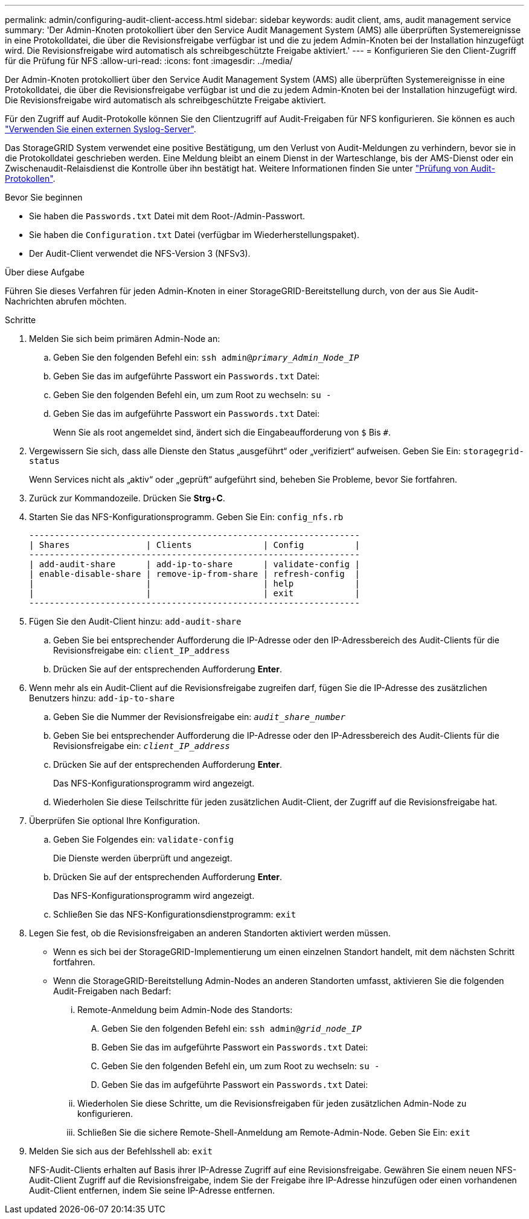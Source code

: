 ---
permalink: admin/configuring-audit-client-access.html 
sidebar: sidebar 
keywords: audit client, ams, audit management service 
summary: 'Der Admin-Knoten protokolliert über den Service Audit Management System (AMS) alle überprüften Systemereignisse in eine Protokolldatei, die über die Revisionsfreigabe verfügbar ist und die zu jedem Admin-Knoten bei der Installation hinzugefügt wird. Die Revisionsfreigabe wird automatisch als schreibgeschützte Freigabe aktiviert.' 
---
= Konfigurieren Sie den Client-Zugriff für die Prüfung für NFS
:allow-uri-read: 
:icons: font
:imagesdir: ../media/


[role="lead"]
Der Admin-Knoten protokolliert über den Service Audit Management System (AMS) alle überprüften Systemereignisse in eine Protokolldatei, die über die Revisionsfreigabe verfügbar ist und die zu jedem Admin-Knoten bei der Installation hinzugefügt wird. Die Revisionsfreigabe wird automatisch als schreibgeschützte Freigabe aktiviert.

Für den Zugriff auf Audit-Protokolle können Sie den Clientzugriff auf Audit-Freigaben für NFS konfigurieren. Sie können es auch link:../monitor/considerations-for-external-syslog-server.html["Verwenden Sie einen externen Syslog-Server"].

Das StorageGRID System verwendet eine positive Bestätigung, um den Verlust von Audit-Meldungen zu verhindern, bevor sie in die Protokolldatei geschrieben werden. Eine Meldung bleibt an einem Dienst in der Warteschlange, bis der AMS-Dienst oder ein Zwischenaudit-Relaisdienst die Kontrolle über ihn bestätigt hat. Weitere Informationen finden Sie unter link:../audit/index.html["Prüfung von Audit-Protokollen"].

.Bevor Sie beginnen
* Sie haben die `Passwords.txt` Datei mit dem Root-/Admin-Passwort.
* Sie haben die `Configuration.txt` Datei (verfügbar im Wiederherstellungspaket).
* Der Audit-Client verwendet die NFS-Version 3 (NFSv3).


.Über diese Aufgabe
Führen Sie dieses Verfahren für jeden Admin-Knoten in einer StorageGRID-Bereitstellung durch, von der aus Sie Audit-Nachrichten abrufen möchten.

.Schritte
. Melden Sie sich beim primären Admin-Node an:
+
.. Geben Sie den folgenden Befehl ein: `ssh admin@_primary_Admin_Node_IP_`
.. Geben Sie das im aufgeführte Passwort ein `Passwords.txt` Datei:
.. Geben Sie den folgenden Befehl ein, um zum Root zu wechseln: `su -`
.. Geben Sie das im aufgeführte Passwort ein `Passwords.txt` Datei:
+
Wenn Sie als root angemeldet sind, ändert sich die Eingabeaufforderung von `$` Bis `#`.



. Vergewissern Sie sich, dass alle Dienste den Status „ausgeführt“ oder „verifiziert“ aufweisen. Geben Sie Ein: `storagegrid-status`
+
Wenn Services nicht als „aktiv“ oder „geprüft“ aufgeführt sind, beheben Sie Probleme, bevor Sie fortfahren.

. Zurück zur Kommandozeile. Drücken Sie *Strg*+*C*.
. Starten Sie das NFS-Konfigurationsprogramm. Geben Sie Ein: `config_nfs.rb`
+
[listing]
----

-----------------------------------------------------------------
| Shares               | Clients              | Config          |
-----------------------------------------------------------------
| add-audit-share      | add-ip-to-share      | validate-config |
| enable-disable-share | remove-ip-from-share | refresh-config  |
|                      |                      | help            |
|                      |                      | exit            |
-----------------------------------------------------------------
----
. Fügen Sie den Audit-Client hinzu: `add-audit-share`
+
.. Geben Sie bei entsprechender Aufforderung die IP-Adresse oder den IP-Adressbereich des Audit-Clients für die Revisionsfreigabe ein: `client_IP_address`
.. Drücken Sie auf der entsprechenden Aufforderung *Enter*.


. Wenn mehr als ein Audit-Client auf die Revisionsfreigabe zugreifen darf, fügen Sie die IP-Adresse des zusätzlichen Benutzers hinzu: `add-ip-to-share`
+
.. Geben Sie die Nummer der Revisionsfreigabe ein: `_audit_share_number_`
.. Geben Sie bei entsprechender Aufforderung die IP-Adresse oder den IP-Adressbereich des Audit-Clients für die Revisionsfreigabe ein: `_client_IP_address_`
.. Drücken Sie auf der entsprechenden Aufforderung *Enter*.
+
Das NFS-Konfigurationsprogramm wird angezeigt.

.. Wiederholen Sie diese Teilschritte für jeden zusätzlichen Audit-Client, der Zugriff auf die Revisionsfreigabe hat.


. Überprüfen Sie optional Ihre Konfiguration.
+
.. Geben Sie Folgendes ein: `validate-config`
+
Die Dienste werden überprüft und angezeigt.

.. Drücken Sie auf der entsprechenden Aufforderung *Enter*.
+
Das NFS-Konfigurationsprogramm wird angezeigt.

.. Schließen Sie das NFS-Konfigurationsdienstprogramm: `exit`


. Legen Sie fest, ob die Revisionsfreigaben an anderen Standorten aktiviert werden müssen.
+
** Wenn es sich bei der StorageGRID-Implementierung um einen einzelnen Standort handelt, mit dem nächsten Schritt fortfahren.
** Wenn die StorageGRID-Bereitstellung Admin-Nodes an anderen Standorten umfasst, aktivieren Sie die folgenden Audit-Freigaben nach Bedarf:
+
... Remote-Anmeldung beim Admin-Node des Standorts:
+
.... Geben Sie den folgenden Befehl ein: `ssh admin@_grid_node_IP_`
.... Geben Sie das im aufgeführte Passwort ein `Passwords.txt` Datei:
.... Geben Sie den folgenden Befehl ein, um zum Root zu wechseln: `su -`
.... Geben Sie das im aufgeführte Passwort ein `Passwords.txt` Datei:


... Wiederholen Sie diese Schritte, um die Revisionsfreigaben für jeden zusätzlichen Admin-Node zu konfigurieren.
... Schließen Sie die sichere Remote-Shell-Anmeldung am Remote-Admin-Node. Geben Sie Ein: `exit`




. Melden Sie sich aus der Befehlsshell ab: `exit`
+
NFS-Audit-Clients erhalten auf Basis ihrer IP-Adresse Zugriff auf eine Revisionsfreigabe. Gewähren Sie einem neuen NFS-Audit-Client Zugriff auf die Revisionsfreigabe, indem Sie der Freigabe ihre IP-Adresse hinzufügen oder einen vorhandenen Audit-Client entfernen, indem Sie seine IP-Adresse entfernen.


